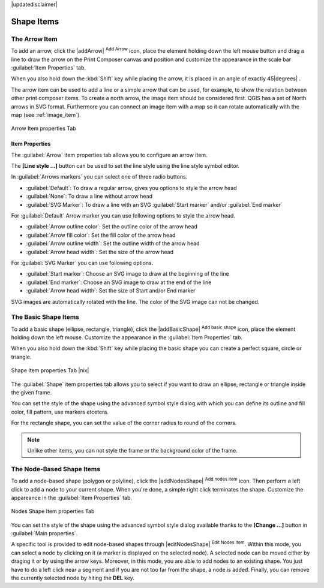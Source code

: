 |updatedisclaimer|

Shape Items
===========

.. _arrow_item:

The Arrow Item
--------------

.. only:: html

   .. contents::
      :local:

To add an arrow, click the |addArrow| :sup:`Add Arrow` icon, place the element holding
down the left mouse button and drag a line to draw the arrow on the Print Composer canvas and
position and customize the appearance in the scale bar :guilabel:`Item Properties` tab.

When you also hold down the :kbd:`Shift` key while placing the arrow, it is placed in an angle
of exactly 45\ |degrees| .

The arrow item can be used to add a line or a simple arrow that can be used, for example, to
show the relation between other print composer items. To create a north arrow, the image item should
be considered first. QGIS has a set of North arrows in SVG format. Furthermore you can connect
an image item with a map so it can rotate automatically with the map (see :ref:`image_item`).

.. _figure_composer_arrow:

.. only:: html

   **Figure Composer Arrow:**

.. figure:: /static/user_manual/print_composer/arrow_properties.png
   :align: center

   Arrow Item properties Tab

Item Properties
~~~~~~~~~~~~~~~

The :guilabel:`Arrow` item properties tab allows you to configure an arrow item.

The  **[Line style ...]** button can be used to set the line style using the line style symbol editor.

In :guilabel:`Arrows markers` you can select one of three radio buttons.

* :guilabel:`Default`: To draw a regular arrow, gives you options to style the arrow head
* :guilabel:`None`: To draw a line without arrow head
* :guilabel:`SVG Marker`: To draw a line with an SVG :guilabel:`Start marker` and/or :guilabel:`End marker`

For :guilabel:`Default` Arrow marker you can use following options to style the arrow head.

* :guilabel:`Arrow outline color`: Set the outline color of the arrow head
* :guilabel:`Arrow fill color`: Set the fill color of the arrow head
* :guilabel:`Arrow outline width`: Set the outline width of the arrow head
* :guilabel:`Arrow head width`: Set the size of the arrow head

For :guilabel:`SVG Marker` you can use following options.

* :guilabel:`Start marker`: Choose an SVG image to draw at the beginning of the line
* :guilabel:`End marker`: Choose an SVG image to draw at the end of the line
* :guilabel:`Arrow head width`: Set the size of Start and/or End marker

SVG images are automatically rotated with the line. The color of the SVG image can not be changed.

The Basic Shape Items
---------------------

To add a basic shape (ellipse, rectangle, triangle), click the |addBasicShape| :sup:`Add basic shape` icon,  place the element holding down the left mouse. Customize the
appearance in the :guilabel:`Item Properties` tab.

When you also hold down the :kbd:`Shift` key while placing the basic shape you can create a perfect square,
circle or triangle.

.. _figure_composer_basic_shape:

.. only:: html

   **Figure Composer Basic Shape:**

.. figure:: /static/user_manual/print_composer/shape_properties.png
   :align: center

   Shape Item properties Tab |nix|

The :guilabel:`Shape` item properties tab allows you to select if you want to draw an ellipse,
rectangle or triangle inside the given frame.

You can set the style of the shape using the advanced symbol style dialog with which you can
define its outline and fill color, fill pattern, use markers etcetera.

For the rectangle shape, you can set the value of the corner radius to round of the corners.

.. note::
   Unlike other items, you can not style the frame or the background color of the frame.

The Node-Based Shape Items
--------------------------

To add a node-based shape (polygon or polyline), click the
|addNodesShape| :sup:`Add nodes item` icon. Then perform a left click to
add a node to your current shape. When you're done, a simple right click
terminates the shape. Customize the appareance in the :guilabel:`Item Properties`
tab.

.. _figure_composer_nodes_shape:

.. only:: html

   **Figure Composer Nodes Shape:**

.. figure:: /static/user_manual/print_composer/shape_nodes_properties.png
   :align: center

   Nodes Shape Item properties Tab

You can set the style of the shape using the advanced symbol style dialog
available thanks to the **[Change ...]** button in :guilabel:`Main properties`.

A specific tool is provided to edit node-based shapes through
|editNodesShape| :sup:`Edit Nodes Item`. Within this mode, you can select
a node by clicking on it (a marker is displayed on the selected node). A
selected node can be moved either by draging it or by using the arrow keys.
Moreover, in this mode, you are able to add nodes to an existing shape. You
just have to do a left click near a segment and if you are not too far from the
shape, a node is added. Finally, you can remove the currently selected node by
hiting the **DEL** key.
